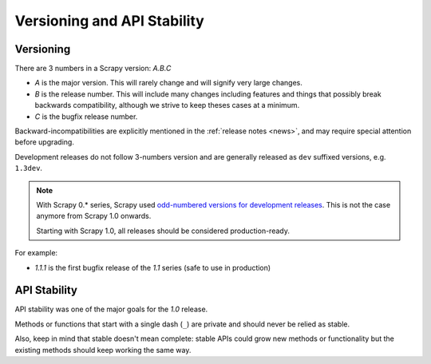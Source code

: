 .. _versioning:

============================
Versioning and API Stability
============================

Versioning
==========

There are 3 numbers in a Scrapy version: *A.B.C*

* *A* is the major version. This will rarely change and will signify very
  large changes.
* *B* is the release number. This will include many changes including features
  and things that possibly break backwards compatibility, although we strive to
  keep theses cases at a minimum.
* *C* is the bugfix release number.

Backward-incompatibilities are explicitly mentioned in the :ref:`release notes <news>`,
and may require special attention before upgrading.

Development releases do not follow 3-numbers version and are generally
released as ``dev`` suffixed versions, e.g. ``1.3dev``.

.. note::
    With Scrapy 0.* series, Scrapy used `odd-numbered versions for development releases`_.
    This is not the case anymore from Scrapy 1.0 onwards.

    Starting with Scrapy 1.0, all releases should be considered production-ready.

For example:

* *1.1.1* is the first bugfix release of the *1.1* series (safe to use in
  production)


API Stability
=============

API stability was one of the major goals for the *1.0* release.

Methods or functions that start with a single dash (``_``) are private and
should never be relied as stable.

Also, keep in mind that stable doesn't mean complete: stable APIs could grow
new methods or functionality but the existing methods should keep working the
same way.


.. _odd-numbered versions for development releases: https://en.wikipedia.org/wiki/Software_versioning#Odd-numbered_versions_for_development_releases

